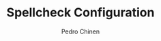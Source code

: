 #+TITLE:        Spellcheck Configuration
#+AUTHOR:       Pedro Chinen
#+EMAIL:        ph.u.chinen@gmail.com
#+DATE-CREATED: [2019-09-17 ter]
#+DATE-UPDATED: [2019-09-17 ter]



